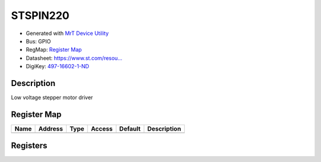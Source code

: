 
STSPIN220
=========

- Generated with `MrT Device Utility <https://github.com/uprev-mrt/mrtutils/wiki/mrt-device>`_
- Bus:  GPIO
- RegMap: `Register Map <Regmap.html>`_
- Datasheet: `https://www.st.com/resou... <https://www.st.com/resource/en/datasheet/stspin220.pdf>`_
- DigiKey: `497-16602-1-ND <https://www.digikey.com/products/en?KeyWords=497-16602-1-ND>`_


Description
-----------

Low voltage stepper motor driver

.. *user-block-description-start*

.. *user-block-description-end*





Register Map
------------

=================     ================     ================     ================     ================     ================
Name                    Address             Type                  Access              Default               Description
=================     ================     ================     ================     ================     ================
=================     ================     ================     ================     ================     ================





Registers
---------



